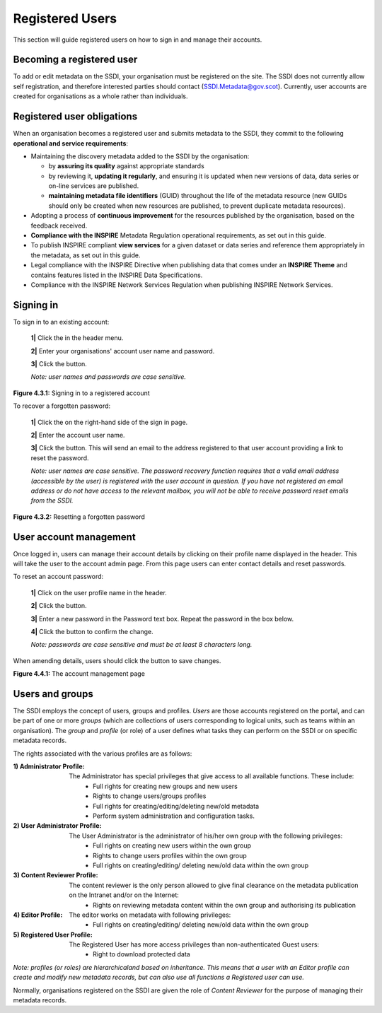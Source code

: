 Registered Users
================

This section will guide registered users on how to sign in and manage their accounts.

Becoming a registered user
--------------------------
To add or edit metadata on the SSDI, your organisation must be registered on the site. The SSDI does not currently allow self registration, and therefore 
interested parties should contact (`SSDI.Metadata@gov.scot <mailto:SSDI.Metadata@gov.scot>`__). Currently, user accounts are created for organisations 
as a whole rather than individuals.

Registered user obligations
---------------------------

When an organisation becomes a registered user and submits metadata to the SSDI, they commit to the following **operational and service requirements**:

-  Maintaining the discovery metadata added to the SSDI by the organisation:

   -  by **assuring its quality** against appropriate standards

   -  by reviewing it, **updating it regularly**, and ensuring it is updated when new versions of data, data series or on-line services are published.

   -  **maintaining metadata file identifiers** (GUID) throughout the life of the metadata resource (new GUIDs should only be created when new resources are published, to prevent duplicate metadata resources).

-  Adopting a process of **continuous improvement** for the resources published by the organisation, based on the feedback received.

-  **Compliance with the INSPIRE** Metadata Regulation operational requirements, as set out in this guide.

-  To publish INSPIRE compliant **view services** for a given dataset or data series and reference them appropriately in the metadata, as set out in this guide.

-  Legal compliance with the INSPIRE Directive when publishing data that comes under an **INSPIRE Theme** and contains features listed in the INSPIRE Data Specifications.

-  Compliance with the INSPIRE Network Services Regulation when publishing INSPIRE Network Services.

Signing in
----------

To sign in to an existing account:

	**1|** Click the |button_signin| in the header menu.

	**2|** Enter your organisations' account user name and password.
	
	**3|** Click the |button_signin_confirm| button.
	
	*Note: user names and passwords are case sensitive.*

|userdoc_fig_4_3_1_SignIn|

**Figure 4.3.1:** Signing in to a registered account	

To recover a forgotten password:

	**1|** Click the |button_signin_forgotten| on the right-hand side of the sign in page.
	
	**2|** Enter the account user name.
	
	**3|** Click the |button_signin_sendlink| button. This will send an email to the address registered to that user account providing a link to reset the password.

	*Note: user names are case sensitive. The password recovery function requires that a valid email address (accessible by the user) is registered 
	with the user account in question. If you have not registered an email address or do not have access to the relevant mailbox, you will not be 
	able to receive password reset emails from the SSDI.*

|userdoc_fig_4_3_2_ResetPassword|

**Figure 4.3.2:** Resetting a forgotten password

User account management
-----------------------

Once logged in, users can manage their account details by clicking on their profile name displayed in the header. This will take the user to the 
account admin page. From this page users can enter contact details and reset passwords.

To reset an account password:

	**1|** Click on the user profile name in the header.
	
	**2|** Click the |button_account_resetpass| button.
	
	**3|** Enter a new password in the Password text box. Repeat the password in the box below.
	
	**4|** Click the |button_account_resetpassconfirm| button to confirm the change.
	
	*Note: passwords are case sensitive and must be at least 8 characters long.*
	
When amending details, users should click the |button_account_save| button to save changes.

|userdoc_fig_4_4_1_ManageAccount|

**Figure 4.4.1:** The account management page

Users and groups
----------------

The SSDI employs the concept of users, groups and profiles. *Users* are those accounts registered on the portal, and can be part of one or more 
*groups* (which are collections of users corresponding to logical units, such as teams within an organisation). The *group* and *profile* (or role)
of a user defines what tasks they can perform on the SSDI or on specific metadata records.

The rights associated with the various profiles are as follows:

:1) Administrator Profile:
	The Administrator has special privileges that give access to all available functions. These include:
		- Full rights for creating new groups and new users
		- Rights to change users/groups profiles
		- Full rights for creating/editing/deleting new/old metadata
		- Perform system administration and configuration tasks.
:2) User Administrator Profile:
	The User Administrator is the administrator of his/her own group with the following privileges:
		- Full rights on creating new users within the own group
		- Rights to change users profiles within the own group
		- Full rights on creating/editing/ deleting new/old data within the own group
:3) Content Reviewer Profile:
	The content reviewer is the only person allowed to give final clearance on the metadata publication on the Intranet and/or on the Internet:
		- Rights on reviewing metadata content within the own group and authorising its publication
:4) Editor Profile:
	The editor works on metadata with following privileges:
		- Full rights on creating/editing/ deleting new/old data within the own group
:5) Registered User Profile:
	The Registered User has more access privileges than non-authenticated Guest users:
		- Right to download protected data

*Note: profiles (or roles) are hierarchicaland based on inheritance. This means that a user with an Editor profile can create and modify new 
metadata records, but can also use all functions a Registered user can use.*

Normally, organisations registered on the SSDI are given the role of *Content Reviewer* for the purpose of managing their metadata records.

.. |userdoc_fig_4_3_1_SignIn| image:: media/userdoc_fig_4_3_1_SignIn.png
.. |userdoc_fig_4_3_2_ResetPassword| image:: media/userdoc_fig_4_3_2_ResetPassword.png
.. |userdoc_fig_4_4_1_ManageAccount| image:: media/userdoc_fig_4_4_1_ManageAccount.png
.. |button_signin| image:: media/button_signin.png
.. |button_signin_confirm| image:: media/button_signin_confirm.png
.. |button_signin_forgotten| image:: media/button_signin_forgotten.png
.. |button_signin_sendlink| image:: media/button_signin_sendlink.png
.. |button_account_resetpass| image:: media/button_account_resetpass.png
.. |button_account_resetpassconfirm| image:: media/button_account_resetpassconfirm.png
.. |button_account_save| image:: media/button_account_save.png